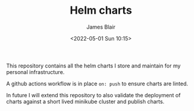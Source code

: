 #+TITLE: Helm charts
#+AUTHOR: James Blair
#+EMAIL: mail@jamesblair.net
#+DATE: <2022-05-01 Sun 10:15>

This repository contains all the helm charts I store and maintain for my personal infrastructure.

A github actions workflow is in place ~on: push~ to ensure charts are linted.

In future I will extend this repository to also validate the deployment of charts against a short lived minikube cluster and publish charts.
